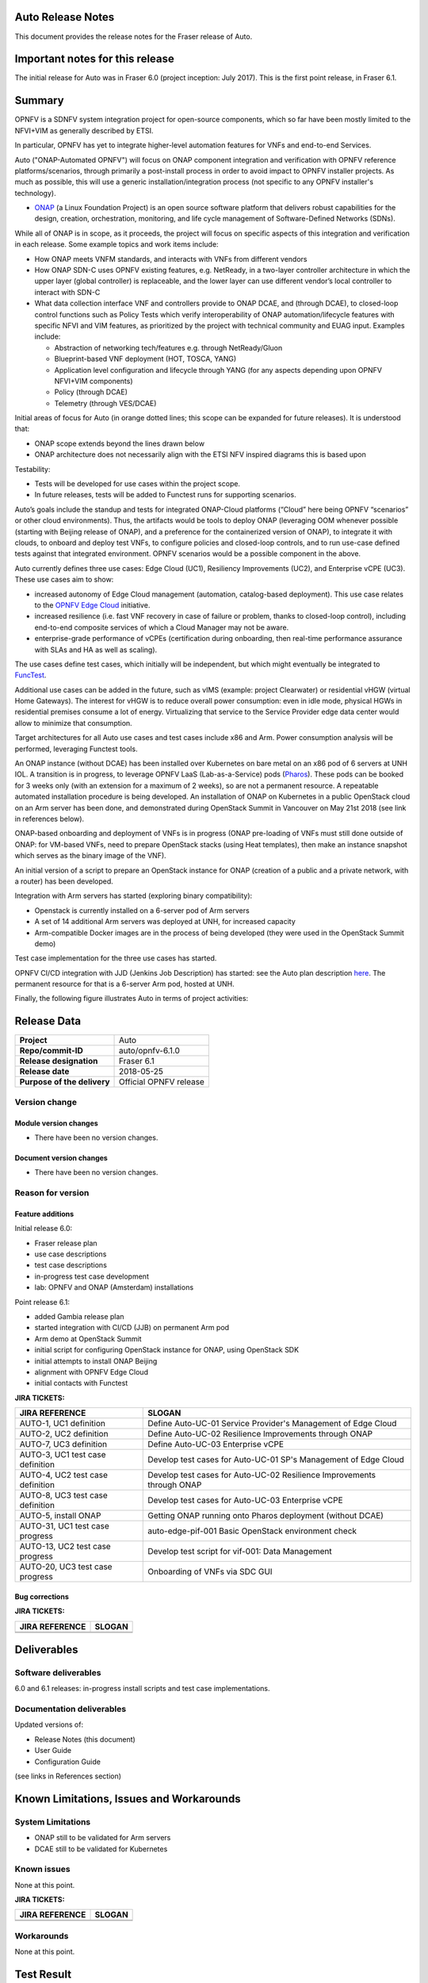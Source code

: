 .. This work is licensed under a Creative Commons Attribution 4.0 International License.
.. http://creativecommons.org/licenses/by/4.0
.. SPDX-License-Identifier CC-BY-4.0
.. (c) Open Platform for NFV Project, Inc. and its contributors


Auto Release Notes
==================

This document provides the release notes for the Fraser release of Auto.


Important notes for this release
================================

The initial release for Auto was in Fraser 6.0 (project inception: July 2017). This is the first point release, in Fraser 6.1.


Summary
=======

OPNFV is a SDNFV system integration project for open-source components, which so far have been mostly limited to the NFVI+VIM as generally described by ETSI.

In particular, OPNFV has yet to integrate higher-level automation features for VNFs and end-to-end Services.

Auto ("ONAP-Automated OPNFV") will focus on ONAP component integration and verification with OPNFV reference
platforms/scenarios, through primarily a post-install process in order to avoid impact to OPNFV installer projects.
As much as possible, this will use a generic installation/integration process (not specific to any OPNFV installer's
technology).

* `ONAP <https://www.onap.org/>`_ (a Linux Foundation Project) is an open source software platform that delivers robust capabilities for the design, creation, orchestration, monitoring, and life cycle management of Software-Defined Networks (SDNs).

While all of ONAP is in scope, as it proceeds, the project will focus on specific aspects of this integration and verification in each release. Some example topics and work items include:

* How ONAP meets VNFM standards, and interacts with VNFs from different vendors
* How ONAP SDN-C uses OPNFV existing features, e.g. NetReady, in a two-layer controller architecture in which the upper
  layer (global controller) is replaceable, and the lower layer can use different vendor’s local controller to interact
  with SDN-C
* What data collection interface VNF and controllers provide to ONAP DCAE, and (through DCAE), to closed-loop control
  functions such as Policy Tests which verify interoperability of ONAP automation/lifecycle features with specific NFVI
  and VIM features, as prioritized by the project with technical community and EUAG input. Examples include:

  * Abstraction of networking tech/features e.g. through NetReady/Gluon
  * Blueprint-based VNF deployment (HOT, TOSCA, YANG)
  * Application level configuration and lifecycle through YANG (for any aspects depending upon OPNFV NFVI+VIM components)
  * Policy (through DCAE)
  * Telemetry (through VES/DCAE)

Initial areas of focus for Auto (in orange dotted lines; this scope can be expanded for future releases). It is understood that:

* ONAP scope extends beyond the lines drawn below
* ONAP architecture does not necessarily align with the ETSI NFV inspired diagrams this is based upon

.. image:: auto-proj-rn01.png


Testability:

* Tests will be developed for use cases within the project scope.
* In future releases, tests will be added to Functest runs for supporting scenarios.

Auto’s goals include the standup and tests for integrated ONAP-Cloud platforms (“Cloud” here being OPNFV “scenarios”
or other cloud environments). Thus, the artifacts would be tools to deploy ONAP (leveraging OOM whenever possible
(starting with Beijing release of ONAP), and a preference for the containerized version of ONAP), to integrate it with
clouds, to onboard and deploy test VNFs, to configure policies and closed-loop controls, and to run use-case defined
tests against that integrated environment. OPNFV scenarios would be a possible component in the above.

Auto currently defines three use cases: Edge Cloud (UC1), Resiliency Improvements (UC2), and Enterprise vCPE (UC3). These use cases aim to show:

* increased autonomy of Edge Cloud management (automation, catalog-based deployment). This use case relates to the `OPNFV Edge Cloud <https://wiki.opnfv.org/display/PROJ/Edge+cloud>`_ initiative.
* increased resilience (i.e. fast VNF recovery in case of failure or problem, thanks to closed-loop control), including end-to-end composite services of which a Cloud Manager may not be aware.
* enterprise-grade performance of vCPEs (certification during onboarding, then real-time performance assurance with SLAs and HA as well as scaling).

The use cases define test cases, which initially will be independent, but which might eventually be integrated to `FuncTest <https://wiki.opnfv.org/display/functest/Opnfv+Functional+Testing>`_.

Additional use cases can be added in the future, such as vIMS (example: project Clearwater) or residential vHGW (virtual
Home Gateways). The interest for vHGW is to reduce overall power consumption: even in idle mode, physical HGWs in
residential premises consume a lot of energy. Virtualizing that service to the Service Provider edge data center would
allow to minimize that consumption.

Target architectures for all Auto use cases and test cases include x86 and Arm. Power consumption analysis will be
performed, leveraging Functest tools.

An ONAP instance (without DCAE) has been installed over Kubernetes on bare metal on an x86 pod of 6 servers at UNH IOL.
A transition is in progress, to leverage OPNFV LaaS (Lab-as-a-Service) pods (`Pharos <https://labs.opnfv.org/>`_).
These pods can be booked for 3 weeks only (with an extension for a maximum of 2 weeks), so are not a permanent resource.
A repeatable automated installation procedure is being developed. An installation of ONAP on Kubernetes in a public
OpenStack cloud on an Arm server has been done, and demonstrated during OpenStack Summit in Vancouver on May 21st 2018
(see link in references below).

ONAP-based onboarding and deployment of VNFs is in progress (ONAP pre-loading of VNFs must still done outside of ONAP:
for VM-based VNFs, need to prepare OpenStack stacks (using Heat templates), then make an instance snapshot which serves
as the binary image of the VNF).

An initial version of a script to prepare an OpenStack instance for ONAP (creation of a public and a private network, with a router) has been developed.

Integration with Arm servers has started (exploring binary compatibility):

* Openstack is currently installed on a 6-server pod of Arm servers
* A set of 14 additional Arm servers was deployed at UNH, for increased capacity
* Arm-compatible Docker images are in the process of being developed (they were used in the OpenStack Summit demo)

Test case implementation for the three use cases has started.

OPNFV CI/CD integration with JJD (Jenkins Job Description) has started: see the Auto plan description `here <https://wiki.opnfv.org/display/AUTO/CI+Plan+for+Auto>`_. The permanent resource for that is a 6-server Arm pod, hosted at UNH.

Finally, the following figure illustrates Auto in terms of project activities:

.. image:: auto-project-activities.png



Release Data
============

+--------------------------------------+--------------------------------------+
| **Project**                          | Auto                                 |
|                                      |                                      |
+--------------------------------------+--------------------------------------+
| **Repo/commit-ID**                   | auto/opnfv-6.1.0                     |
|                                      |                                      |
+--------------------------------------+--------------------------------------+
| **Release designation**              | Fraser 6.1                           |
|                                      |                                      |
+--------------------------------------+--------------------------------------+
| **Release date**                     | 2018-05-25                           |
|                                      |                                      |
+--------------------------------------+--------------------------------------+
| **Purpose of the delivery**          | Official OPNFV release               |
|                                      |                                      |
+--------------------------------------+--------------------------------------+

Version change
^^^^^^^^^^^^^^

Module version changes
~~~~~~~~~~~~~~~~~~~~~~
- There have been no version changes.


Document version changes
~~~~~~~~~~~~~~~~~~~~~~~~
- There have been no version changes.


Reason for version
^^^^^^^^^^^^^^^^^^

Feature additions
~~~~~~~~~~~~~~~~~

Initial release 6.0:

* Fraser release plan
* use case descriptions
* test case descriptions
* in-progress test case development
* lab: OPNFV and ONAP (Amsterdam) installations

Point release 6.1:

* added Gambia release plan
* started integration with CI/CD (JJB) on permanent Arm pod
* Arm demo at OpenStack Summit
* initial script for configuring OpenStack instance for ONAP, using OpenStack SDK
* initial attempts to install ONAP Beijing
* alignment with OPNFV Edge Cloud
* initial contacts with Functest


**JIRA TICKETS:**

+--------------------------------------+--------------------------------------+
| **JIRA REFERENCE**                   | **SLOGAN**                           |
|                                      |                                      |
+--------------------------------------+--------------------------------------+
| AUTO-1, UC1 definition               | Define Auto-UC-01 Service Provider's |
|                                      | Management of Edge Cloud             |
+--------------------------------------+--------------------------------------+
| AUTO-2, UC2 definition               | Define Auto-UC-02 Resilience         |
|                                      | Improvements through ONAP            |
+--------------------------------------+--------------------------------------+
| AUTO-7, UC3 definition               | Define Auto-UC-03 Enterprise vCPE    |
|                                      |                                      |
+--------------------------------------+--------------------------------------+
| AUTO-3, UC1 test case definition     | Develop test cases for Auto-UC-01    |
|                                      | SP's Management of Edge Cloud        |
+--------------------------------------+--------------------------------------+
| AUTO-4, UC2 test case definition     | Develop test cases for Auto-UC-02    |
|                                      | Resilience Improvements through ONAP |
+--------------------------------------+--------------------------------------+
| AUTO-8, UC3 test case definition     | Develop test cases for Auto-UC-03    |
|                                      | Enterprise vCPE                      |
+--------------------------------------+--------------------------------------+
| AUTO-5, install ONAP                 | Getting ONAP running onto Pharos     |
|                                      | deployment (without DCAE)            |
+--------------------------------------+--------------------------------------+
| AUTO-31, UC1 test case progress      | auto-edge-pif-001 Basic OpenStack    |
|                                      | environment check                    |
+--------------------------------------+--------------------------------------+
| AUTO-13, UC2 test case progress      | Develop test script for vif-001:     |
|                                      | Data Management                      |
+--------------------------------------+--------------------------------------+
| AUTO-20, UC3 test case progress      | Onboarding of VNFs via SDC GUI       |
|                                      |                                      |
+--------------------------------------+--------------------------------------+



Bug corrections
~~~~~~~~~~~~~~~

**JIRA TICKETS:**

+--------------------------------------+--------------------------------------+
| **JIRA REFERENCE**                   | **SLOGAN**                           |
|                                      |                                      |
+--------------------------------------+--------------------------------------+
|                                      |                                      |
|                                      |                                      |
+--------------------------------------+--------------------------------------+
|                                      |                                      |
|                                      |                                      |
+--------------------------------------+--------------------------------------+


Deliverables
============

Software deliverables
^^^^^^^^^^^^^^^^^^^^^

6.0 and 6.1 releases: in-progress install scripts and test case implementations.


Documentation deliverables
^^^^^^^^^^^^^^^^^^^^^^^^^^

Updated versions of:

* Release Notes (this document)
* User Guide
* Configuration Guide

(see links in References section)



Known Limitations, Issues and Workarounds
=========================================

System Limitations
^^^^^^^^^^^^^^^^^^

* ONAP still to be validated for Arm servers
* DCAE still to be validated for Kubernetes



Known issues
^^^^^^^^^^^^

None at this point.


**JIRA TICKETS:**

+--------------------------------------+--------------------------------------+
| **JIRA REFERENCE**                   | **SLOGAN**                           |
|                                      |                                      |
+--------------------------------------+--------------------------------------+
|                                      |                                      |
|                                      |                                      |
+--------------------------------------+--------------------------------------+
|                                      |                                      |
|                                      |                                      |
+--------------------------------------+--------------------------------------+

Workarounds
^^^^^^^^^^^

None at this point.



Test Result
===========

None at this point.



+--------------------------------------+--------------------------------------+
| **TEST-SUITE**                       | **Results:**                         |
|                                      |                                      |
+--------------------------------------+--------------------------------------+
|                                      |                                      |
|                                      |                                      |
+--------------------------------------+--------------------------------------+
|                                      |                                      |
|                                      |                                      |
+--------------------------------------+--------------------------------------+

References
==========

For more information on the OPNFV Fraser release, please see:
http://opnfv.org/fraser


Auto Wiki pages:

* `Auto wiki main page <https://wiki.opnfv.org/pages/viewpage.action?pageId=12389095>`_


OPNFV documentation on Auto:

* `Auto release notes <http://docs.opnfv.org/en/latest/submodules/auto/docs/release/release-notes/index.html#auto-releasenotes>`_
* `Auto use case user guides <http://docs.opnfv.org/en/latest/submodules/auto/docs/release/userguide/index.html#auto-userguide>`_
* `Auto configuration guide <http://docs.opnfv.org/en/latest/submodules/auto/docs/release/configguide/index.html#auto-configguide>`_


Git&Gerrit Auto repositories:

* `Auto Git repository <https://git.opnfv.org/auto/tree/>`_
* `Gerrit for Auto project <https://gerrit.opnfv.org/gerrit/#/admin/projects/auto>`_


Demo at OpenStack summit May 2018 (Vancouver, BC, Canada):

* YouTube video (10min 52s): `Integration testing on an OpenStack public cloud <https://youtu.be/BJ05YuusNYw>`_

